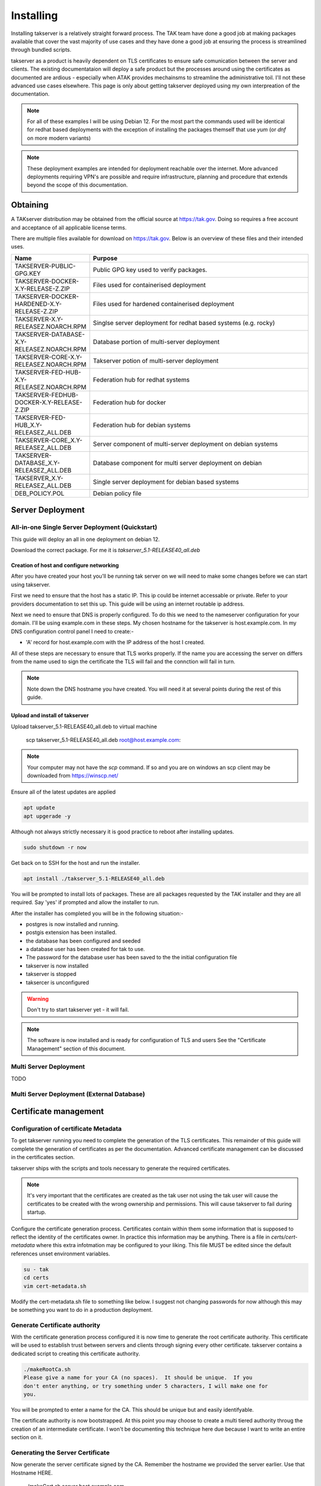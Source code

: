 Installing
==========

Installing takserver is a relatively straight forward process. The TAK team have
done a good job at making packages available that cover the vast majority of use
cases and they have done a good job at ensuring the process is streamlined
through bundled scripts.

takserver as a product is heavily dependent on TLS certificates to ensure safe
comunication between the server and clients. The existing documentataion will
deploy a safe product but the processes around using the certificates as
documented are ardious - especially when ATAK provides mechainsms to streamline
the administrative toil. I'll not these advanced use cases elsewhere. This page
is only about getting takserver deployed using my own interpreation of the
documentation.

.. note::
    For all of these examples I will be using Debian 12. For the most part the
    commands used will be identical for redhat based deployments with the
    exception of installing the packages themself that use `yum` (or `dnf` on
    more modern variants)

.. note::
    These deployment examples are intended for deployment reachable over the
    internet. More advanced deployments requiring VPN's are possible and require
    infrastructure, planning and procedure that extends beyond the scope of this
    documentation.

Obtaining
---------

A TAKserver distribution may be obtained from the official source at
https://tak.gov. Doing so requires a free account and acceptance of all 
applicable license terms.

There are multiple files available for download on https://tak.gov. Below is an
overview of these files and their intended uses.

.. list-table::
   :widths: 25 75
   :header-rows: 1

   * - Name
     - Purpose
   * - TAKSERVER-PUBLIC-GPG.KEY
     - Public GPG key used to verify packages.
   * - TAKSERVER-DOCKER-X.Y-RELEASE-Z.ZIP
     - Files used for containerised deployment
   * - TAKSERVER-DOCKER-HARDENED-X.Y-RELEASE-Z.ZIP
     - Files used for hardened containerised deployment
   * - TAKSERVER-X.Y-RELEASEZ.NOARCH.RPM
     - Singlse server deployment for redhat based systems (e.g. rocky)
   * - TAKSERVER-DATABASE-X.Y-RELEASEZ.NOARCH.RPM
     - Database portion of multi-server deployment
   * - TAKSERVER-CORE-X.Y-RELEASEZ.NOARCH.RPM
     - Takserver potion of multi-server deployment
   * - TAKSERVER-FED-HUB-X.Y-RELEASEZ.NOARCH.RPM
     - Federation hub for redhat systems
   * - TAKSERVER-FEDHUB-DOCKER-X.Y-RELEASE-Z.ZIP
     - Federation hub for docker
   * - TAKSERVER-FED-HUB_X.Y-RELEASEZ_ALL.DEB
     - Federation hub for debian systems
   * - TAKSERVER-CORE_X.Y-RELEASEZ_ALL.DEB
     - Server component of multi-server deployment on debian systems
   * - TAKSERVER-DATABASE_X.Y-RELEASEZ_ALL.DEB
     - Database component for multi server deployment on debian
   * - TAKSERVER_X.Y-RELEASEZ_ALL.DEB
     - Single server deployment for debian based systems
   * - DEB_POLICY.POL
     - Debian policy file

Server Deployment
-----------------

All-in-one Single Server Deployment (Quickstart)
^^^^^^^^^^^^^^^^^^^^^^^^^^^^^^^^^^^^^^^^^^^^^^^^

This guide will deploy an all in one deployment on debian 12. 

Download the correct package. For me it is `takserver_5.1-RELEASE40_all.deb`


Creation of host and configure networking
"""""""""""""""""""""""""""""""""""""""""

After you have created your host you'll be running tak server on we will need to
make some changes before we can start using takserver. 

First we need to ensure that the host has a static IP. This ip could be internet
accessable or private. Refer to your providers documentation to set this up. 
This guide will be using an internet routable ip address.

Next we need to ensure that DNS is properly configured. To do this we need
to the nameserver configuration for your domain. I'll be using example.com in
these steps. My chosen hostname for the takserver is host.example.com. In my DNS
configuration control panel I need to create:-

* 'A' record for host.example.com with the IP address of the host I created.

All of these steps are necessary to ensure that TLS works properly. If the name
you are accessing the server on differs from the name used to sign the
certificate the TLS will fail and the connction will fail in turn.

.. note::
    Note down the DNS hostname you have created. You will need it at several
    points during the rest of this guide.


Upload and install of takserver
"""""""""""""""""""""""""""""""


Upload takserver_5.1-RELEASE40_all.deb to virtual machine

  scp takserver_5.1-RELEASE40_all.deb root@host.example.com:

.. note::
    Your computer may not have the `scp` command. If so and you are on windows
    an scp client may be downloaded from https://winscp.net/

Ensure all of the latest updates are applied

.. code-block::

  apt update
  apt upgerade -y

Although not always strictly necessary it is good practice to reboot after
installing updates.

.. code-block::

  sudo shutdown -r now

Get back on to SSH for the host and run the installer.

.. code-block::

  apt install ./takserver_5.1-RELEASE40_all.deb

You will be prompted to install lots of packages. These are all packages
requested by the TAK installer and they are all required. Say 'yes' if prompted
and allow the installer to run.

After the installer has completed you will be in the following situation:-

* postgres is now installed and running.
* postgis extension has been installed.
* the database has been configured and seeded
* a database user has been created for tak to use.
* The password for the database user has been saved to the the initial
  configuration file
* takserver is now installed
* takserver is stopped
* taksercer is unconfigured

.. warning::
  Don't try to start takserver yet - it will fail.

.. note::
  The software is now installed and is ready for configuration of TLS and users
  See the "Certificate Management" section of this document.

Multi Server Deployment
^^^^^^^^^^^^^^^^^^^^^^^

TODO

Multi Server Deployment (External Database)
^^^^^^^^^^^^^^^^^^^^^^^^^^^^^^^^^^^^^^^^^^^

Certificate management
----------------------

Configuration of certificate Metadata
^^^^^^^^^^^^^^^^^^^^^^^^^^^^^^^^^^^^^

To get takserver running you need to complete the generation of the TLS
certificates. This remainder of this guide will complete the generation of
certificates as per the documentation. Advanced certificate management can be
discussed in the certificates section.

takserver ships with the scripts and tools necessary to generate the required
certificates.

.. note::
    It's very important that the certificates are created as the tak user
    not using the tak user will cause the certificates to be created with the
    wrong ownership and permissions. This will cause takserver to fail during
    startup.

Configure the certificate generation process. Certificates contain within them
some information that is supposed to reflect the identity of the certificates
owner. In practice this information may be anything. There is a file in
`certs/cert-metadata` where this extra infotmation may be configured to your
liking. This file MUST be edited since the default references unset environment
variables.

.. code-block::

  su - tak
  cd certs
  vim cert-metadata.sh

Modify the cert-metadata.sh file to something like below. I suggest not changing
passwords for now although this may be something you want to do in a production
deployment.

.. code-block:: shell
  :linenos:

  # Common configuration for all certificates 
  #  Edit these fields to be appropriate for your organization
  #  If they are left blank, they will not be included.  Do not leave COUNTRY
  #  blank (you may set it to "XX" if you want to be obtuse).
  # 
  #  Values for each may be optionally set as environment variables.
  #  Replace variables such as ${STATE} and ${CITY} as needed.
  # 

  COUNTRY=US
  STATE=YourSTATE
  CITY=YourCITY
  ORGANIZATION=YourORG
  ORGANIZATIONAL_UNIT=YourORGUNIT

  CAPASS=${CAPASS:-atakatak}
  PASS=${PASS:-$CAPASS}

  ## subdirectory to put all the actual certs and keys in
  DIR=files

  ##### don't edit below this line #####

  if [[ -z ${STATE} || -z ${CITY} || -z ${ORGANIZATIONAL_UNIT} ]]; then
    echo "Please set the following variables before running this script: STATE, CITY, ORGANIZATIONAL_UNIT. \n
    The following environment variables can also be set to further secure and customize your certificates: ORGANIZATION, ORGANIZATIONAL_UNIT, CAPASS, and PASS."
    exit -1
  fi

  SUBJBASE="/C=${COUNTRY}/"
  if [ -n "$STATE" ]; then
   SUBJBASE+="ST=${STATE}/"
  fi
  if [ -n "$CITY" ]; then
   SUBJBASE+="L=${CITY}/"
  fi
  if [ -n "$ORGANIZATION" ]; then
   SUBJBASE+="O=${ORGANIZATION}/"
  fi
  if [ -n "$ORGANIZATIONAL_UNIT" ]; then
   SUBJBASE+="OU=${ORGANIZATIONAL_UNIT}/"
  fi


Generate Certificate authority
^^^^^^^^^^^^^^^^^^^^^^^^^^^^^^

With the certificate generation process configured it is now time to generate
the root certificate authority. This certificate will be used to establish trust
between servers and clients through signing every other certificate. takserver
contains a dedicated script to creating this certificate authority.

.. code-block:: shell
  
  ./makeRootCa.sh
  Please give a name for your CA (no spaces).  It should be unique.  If you
  don't enter anything, or try something under 5 characters, I will make one for
  you.

You will be prompted to enter a name for the CA. This should be unique but and
easily identifyable.

The certificate authority is now bootstrapped. At this point you may choose to
create a multi tiered authority throug the creation of an intermediate
certificate. I won't be documenting this technique here due because I want to
write an entire section on it.



Generating the Server Certificate
^^^^^^^^^^^^^^^^^^^^^^^^^^^^^^^^^

Now generate the server certificate signed by the CA. Remember the hostname we
provided the server earlier. Use that Hostname HERE.

  ./makeCert.sh server host.example.com

.. note::
  THe hostname used in the command MUST mach the DNS hostname that you use to
  access the server.

The CoreConfig.example.xml needs to be updated since by default it's looking For
certs/file/takserver.jks however the makeCert.sh will name the .jks after the
hostname used. 

The attribute keystoreFile="certs/files/takserver.jks" needs to be changed to
the hostname you'll be using for the takserver. as an example if you used 
'host.example.com' during 'makeCert.sh server' you would use host.example.com.jks
since host.example.com.jks is a java keystore that was generated during
certificate generation.

.. note::
  There is no technical reason for this. This is simply how the certificate
  generation scripts work. If you create a server certificate for
  foo.example.com then the certificates generated by makeCert.sh will be saved
  in certs/files/foo.example.com.jks. You COULD equally rename the certificate
  file to takserver.jks which would also work and would not require changing
  CoreConfig.xml

Open CoreConfig.xml look for the section:

  Configuration/security/tls

.. code-block:: xml

  <security>
    <tls keystore="JKS" keystoreFile="certs/files/takserver.jks"
    keystorePass="atakatak" truststore="JKS"
    truststoreFile="certs/files/truststore-root.jks"
    truststorePass="atakatak" context="TLSv1.2" keymanager="SunX509"/>
  </security>

Will Become

.. code-block:: xml

  <security>
    <tls keystore="JKS" keystoreFile="certs/files/giez6oxe.wire48.net.jks"
    keystorePass="atakatak" truststore="JKS"
    truststoreFile="certs/files/truststore-root.jks"
    truststorePass="atakatak" context="TLSv1.2" keymanager="SunX509"/>
  </security>

Start the TAK server
^^^^^^^^^^^^^^^^^^^^

Now we have enough configuration to start the server. Go ahead and run.

.. code-block:: shell
  
  systemctl enable --now takserver

  # this is the equivilent of:
  # systemctl enable takserver 
  # systemctl start takserver

If you are running takserver on a device with limited resources such as a
raspberry pi it is possible to run the server with reduced functionality.

.. code-block:: shell
  
  systemctl enable --now takserver-noplugins

  # this is the equivilent of:
  # systemctl enable takserver-noplugins 
  # systemctl start takserver-noplugins

.. note::
    takserver takes a bit of time to start. try not to be impatient.

I like to use ss (modern netstat) to monitor for takserver readiness. When the
command belos returns 3 lines. the important parts of tak are functioning and
you should be safe to move on.

.. code-block:: shell

  ss -antpl | grep -E (8443|8446|8089)


Generating Admin Certificate
^^^^^^^^^^^^^^^^^^^^^^^^^^^^

Next we need to generate the first user certificate for the administrative user.

.. code-block:: shell

  ./makeCert.sh client administrator

This generates the certificate but no permissions have been allocated. Since the
default permission model uses mTLS to authenticate the users; a user with a valid
certificate will be able to authenticate as a regular user. We need to assign
the permission against the fingerprint of the certificate that to identify the
certificate an administrative user. To do this we use utils/UserManager.jar. 

.. note::
  The takserver must be started and fully operational for the UserManager.jar
  command to be successful.

To make the administrator an administrative user user the UserManager.jar

.. code-block:: shell

  cd /opt/tak
  java -jar utils/UserManager.jar certmod -A certs/files/administrator.pem

Keep in mind the last arguement to this command is the **.pem** file. This is
not the file that you will distribute to the users but the pem the p12 the jks
all contain the same certificate, the pem does not contain the private key while
other files do.

Distributing the admin certificate and connecting to the admin interface
^^^^^^^^^^^^^^^^^^^^^^^^^^^^^^^^^^^^^^^^^^^^^^^^^^^^^^^^^^^^^^^^^^^^^^^^

You can find the admin certificate in `certs/files/administrator.p12`

Obtaining access to the administrative interface is straight forward. Transfer
this file to the clients device. 

Open the users web browser. Import Certificates and import the administrator.p12
file in to the users certificate store. Unless you changed it the import
password is 'atakatak'. This file by default contains the CA certificate used to
sign the client certificate and the server certificate. For TLS to work properly
this certificate needs to be marked as trusted. In the list of certificate
authorities locate the CA certificate and edit it's trust. Ensure that it may
be used to identify web sites.

Now time to access the admin interface. In your web browser navigate to the
administrative interface at https://server.example.com:8443 (the name you set
earlier). You should be prompted to select a certificate. Select the
administrator certificate and optionally "remember this decision". Press OK.

If everything worked properly you should be shown the takserver dashboard.


Generating User Certificates
^^^^^^^^^^^^^^^^^^^^^^^^^^^^

User certificates i.e. unprivileged certificates. Is exactly the same as
generating the Administrative certificate but the `UserManager.jar certmod`
command is not run.

.. warning::
  DO NOT provide regular users with administrative certificates.

When distributing the certificates to users for importing in to ATAK/WINTAK etc
you will also need to provde `truststore-root.p12`

